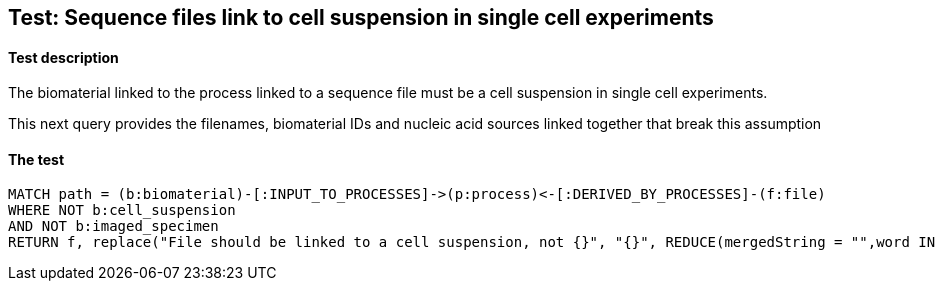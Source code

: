 
## Test: Sequence files link to cell suspension in single cell experiments

#### Test description

The biomaterial linked to the process linked to a sequence file must be a cell suspension in single cell experiments.

This next query provides the filenames, biomaterial IDs and nucleic acid sources linked together that break this assumption


#### The test
[source,cypher]
----
MATCH path = (b:biomaterial)-[:INPUT_TO_PROCESSES]->(p:process)<-[:DERIVED_BY_PROCESSES]-(f:file)
WHERE NOT b:cell_suspension
AND NOT b:imaged_specimen
RETURN f, replace("File should be linked to a cell suspension, not {}", "{}", REDUCE(mergedString = "",word IN labels(b) | mergedString+word+',')), labels(f)
----
